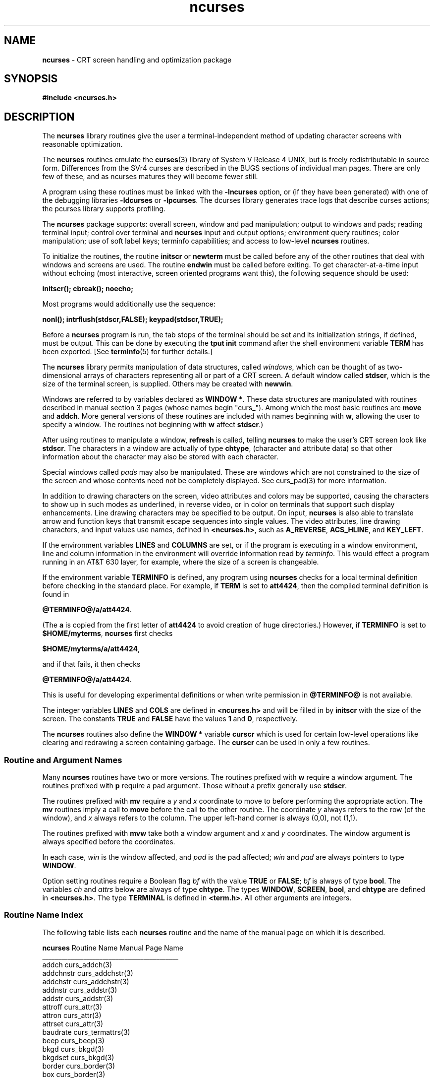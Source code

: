 .TH ncurses 3 ""
.ds n 5
.ds d @TERMINFO@
.SH NAME
\fBncurses\fR - CRT screen handling and optimization package
.SH SYNOPSIS
\fB#include <ncurses.h>\fR
.br
.SH DESCRIPTION
The \fBncurses\fR library routines give the user a terminal-independent
method of updating character screens with reasonable optimization.

The \fBncurses\fR routines emulate the \fBcurses\fR(3) library of System V
Release 4 UNIX, but is freely redistributable in source form.  Differences from
the SVr4 curses are described in the BUGS sections of individual man pages.
There are only few of these, and as ncurses matures they will become fewer
still.

A program using these routines must be linked with the \fB-lncurses\fR option,
or (if they have been generated) with one of the debugging libraries
\fB-ldcurses\fR or \fB-lpcurses\fR.  The dcurses library generates trace logs
that describe curses actions; the pcurses library supports profiling.

The \fBncurses\fR package supports: overall screen, window and pad
manipulation; output to windows and pads; reading terminal input; control over
terminal and \fBncurses\fR input and output options; environment query
routines; color manipulation; use of soft label keys; terminfo capabilities;
and access to low-level \fBncurses\fR routines.

To initialize the routines, the routine \fBinitscr\fR or \fBnewterm\fR
must be called before any of the other routines that deal with windows
and screens are used.  The routine \fBendwin\fR must be called before
exiting.  To get character-at-a-time input without echoing (most
interactive, screen oriented programs want this), the following
sequence should be used:

      \fBinitscr(); cbreak(); noecho;\fR

Most programs would additionally use the sequence:

      \fBnonl(); intrflush(stdscr,FALSE); keypad(stdscr,TRUE);\fR

Before a \fBncurses\fR program is run, the tab stops of the terminal
should be set and its initialization strings, if defined, must be
output.  This can be done by executing the \fBtput init\fR command
after the shell environment variable \fBTERM\fR has been exported.
[See \fBterminfo\fR(\*n) for further details.]

The \fBncurses\fR library permits manipulation of data structures,
called \fIwindows\fR, which can be thought of as two-dimensional
arrays of characters representing all or part of a CRT screen.  A
default window called \fBstdscr\fR, which is the size of the terminal
screen, is supplied.  Others may be created with \fBnewwin\fR.

Windows are referred to by variables declared as \fBWINDOW *\fR.
These data structures are manipulated with routines described in manual section 3
pages (whose names begin "curs_").  Among which the most basic
routines are \fBmove\fR and \fBaddch\fR.  More general versions of
these routines are included with names beginning with \fBw\fR,
allowing the user to specify a window.  The routines not beginning
with \fBw\fR affect \fBstdscr\fR.)

After using routines to manipulate a window, \fBrefresh\fR is called,
telling \fBncurses\fR to make the user's CRT screen look like
\fBstdscr\fR.  The characters in a window are actually of type
\fBchtype\fR, (character and attribute data) so that other information
about the character may also be stored with each character.

Special windows called \fIpads\fR may also be manipulated.  These are windows
which are not constrained to the size of the screen and whose contents need not
be completely displayed.  See curs_pad(3) for more information.

In addition to drawing characters on the screen, video attributes and colors
may be supported, causing the characters to show up in such modes as
underlined, in reverse video, or in color on terminals that support such
display enhancements.  Line drawing characters may be specified to be output.
On input, \fBncurses\fR is also able to translate arrow and function keys that
transmit escape sequences into single values.  The video attributes, line
drawing characters, and input values use names, defined in \fB<ncurses.h>\fR,
such as \fBA_REVERSE\fR, \fBACS_HLINE\fR, and \fBKEY_LEFT\fR.

If the environment variables \fBLINES\fR and \fBCOLUMNS\fR are set, or if the
program is executing in a window environment, line and column information in
the environment will override information read by \fIterminfo\fR.  This would
effect a program running in an AT&T 630 layer, for example, where the size of a
screen is changeable.

If the environment variable \fBTERMINFO\fR is defined, any program using
\fBncurses\fR checks for a local terminal definition before checking in the
standard place.  For example, if \fBTERM\fR is set to \fBatt4424\fR, then the
compiled terminal definition is found in

      \fB\*d/a/att4424\fR.

(The \fBa\fR is copied from the first letter of \fBatt4424\fR to avoid
creation of huge directories.)  However, if \fBTERMINFO\fR is set to
\fB$HOME/myterms\fR, \fBncurses\fR first checks

      \fB$HOME/myterms/a/att4424\fR,

and if that fails, it then checks

      \fB\*d/a/att4424\fR.

This is useful for developing experimental definitions or when write
permission in \fB\*d\fR is not available.

The integer variables \fBLINES\fR and \fBCOLS\fR are defined in
\fB<ncurses.h>\fR and will be filled in by \fBinitscr\fR with the size of the
screen.  The constants \fBTRUE\fR and \fBFALSE\fR have the values \fB1\fR and
\fB0\fR, respectively.

The \fBncurses\fR routines also define the \fBWINDOW *\fR variable \fBcurscr\fR
which is used for certain low-level operations like clearing and redrawing a
screen containing garbage.  The \fBcurscr\fR can be used in only a few
routines.

.SS Routine and Argument Names
Many \fBncurses\fR routines have two or more versions.  The routines prefixed
with \fBw\fR require a window argument.  The routines prefixed with \fBp\fR
require a pad argument.  Those without a prefix generally use \fBstdscr\fR.

The routines prefixed with \fBmv\fR require a \fIy\fR and \fIx\fR
coordinate to move to before performing the appropriate action.  The
\fBmv\fR routines imply a call to \fBmove\fR before the call to the
other routine.  The coordinate \fIy\fR always refers to the row (of
the window), and \fIx\fR always refers to the column.  The upper
left-hand corner is always (0,0), not (1,1).

The routines prefixed with \fBmvw\fR take both a window argument and
\fIx\fR and \fIy\fR coordinates.  The window argument is always
specified before the coordinates.

In each case, \fIwin\fR is the window affected, and \fIpad\fR is the
pad affected; \fIwin\fR and \fIpad\fR are always pointers to type
\fBWINDOW\fR.

Option setting routines require a Boolean flag \fIbf\fR with the value
\fBTRUE\fR or \fBFALSE\fR; \fIbf\fR is always of type \fBbool\fR.  The
variables \fIch\fR and \fIattrs\fR below are always of type
\fBchtype\fR.  The types \fBWINDOW\fR, \fBSCREEN\fR, \fBbool\fR, and
\fBchtype\fR are defined in \fB<ncurses.h>\fR.  The type \fBTERMINAL\fR
is defined in \fB<term.h>\fR.  All other arguments are integers.

.SS Routine Name Index
The following table lists each \fBncurses\fR routine and the name of
the manual page on which it is described.

.nf 
\fBncurses\fR Routine Name    Manual Page Name
___________________________________________
addch                  curs_addch(3)
addchnstr              curs_addchstr(3)
addchstr               curs_addchstr(3)
addnstr                curs_addstr(3)
addstr                 curs_addstr(3)
attroff                curs_attr(3)
attron                 curs_attr(3)
attrset                curs_attr(3)
baudrate               curs_termattrs(3)
beep                   curs_beep(3)
bkgd                   curs_bkgd(3)
bkgdset                curs_bkgd(3)
border                 curs_border(3)
box                    curs_border(3)
can_change_color       curs_color(3)
cbreak                 curs_inopts(3)
clear                  curs_clear(3)
clearok                curs_outopts(3)
clrtobot               curs_clear(3)
clrtoeol               curs_clear(3)
color_content          curs_color(3)
copywin                curs_overlay(3)
curs_set               curs_kernel(3)
def_prog_mode          curs_kernel(3)
def_shell_mode         curs_kernel(3)
del_curterm            curs_terminfo(\*n)
delay_output           curs_util(3)
delch                  curs_delch(3)
deleteln               curs_deleteln(3)
delscreen              curs_initscr(3)
delwin                 curs_window(3)
derwin                 curs_window(3)
doupdate               curs_refresh(3)
dupwin                 curs_window(3)
echo                   curs_inopts(3)
echochar               curs_addch(3)
endwin                 curs_initscr(3)
erase                  curs_clear(3)
erasechar              curs_termattrs(3)
filter                 curs_util(3)
flash                  curs_beep(3)
flushinp               curs_util(3)
getbegyx               curs_getyx(3)
getch                  curs_getch(3)
getmaxyx               curs_getyx(3)
getparyx               curs_getyx(3)
getstr                 curs_getstr(3)
getsyx                 curs_kernel(3)
getwin                 curs_util(3)
getyx                  curs_getyx(3)
halfdelay              curs_inopts(3)
has_colors             curs_color(3)
has_ic                 curs_termattrs(3)
has_il                 curs_termattrs(3)
hline                  curs_border(3)
idcok                  curs_outopts(3)
idlok                  curs_outopts(3)
immedok                curs_outopts(3)
inch                   curs_inch(3)
inchnstr               curs_inchstr(3)
inchstr                curs_inchstr(3)
init_color             curs_color(3)
init_pair              curs_color(3)
initscr                curs_initscr(3)
innstr                 curs_instr(3)
insch                  curs_insch(3)
insdelln               curs_deleteln(3)
insertln               curs_deleteln(3)
insnstr                curs_insstr(3)
insstr                 curs_insstr(3)
instr                  curs_instr(3)
intrflush              curs_inopts(3)
is_linetouched         curs_touch(3)
is_wintouched          curs_touch(3)
isendwin               curs_initscr(3)
keyname                curs_util(3)
keypad                 curs_inopts(3)
killchar               curs_termattrs(3)
leaveok                curs_outopts(3)
longname               curs_termattrs(3)
meta                   curs_inopts(3)
move                   curs_move(3)
mvaddch                curs_addch(3)
mvaddchnstr            curs_addchstr(3)
mvaddchstr             curs_addchstr(3)
mvaddnstr              curs_addstr(3)
mvaddstr               curs_addstr(3)
mvcur                  curs_terminfo(\*n)
mvdelch                curs_delch(3)
mvderwin               curs_window(3)
mvgetch                curs_getch(3)
mvgetstr               curs_getstr(3)
mvinch                 curs_inch(3)
mvinchnstr             curs_inchstr(3)
mvinchstr              curs_inchstr(3)
mvinnstr               curs_instr(3)
mvinsch                curs_insch(3)
mvinsnstr              curs_insstr(3)
mvinsstr               curs_insstr(3)
mvinstr                curs_instr(3)
mvprintw               curs_printw(3)
mvscanw                curs_scanw(3)
mvwaddch               curs_addch(3)
mvwaddchnstr           curs_addchstr(3)
mvwaddchstr            curs_addchstr(3)
mvwaddnstr             curs_addstr(3)
mvwaddstr              curs_addstr(3)
mvwdelch               curs_delch(3)
mvwgetch               curs_getch(3)
mvwgetstr              curs_getstr(3)
mvwin                  curs_window(3)
mvwinch                curs_inch(3)
mvwinchnstr            curs_inchstr(3)
mvwinchstr             curs_inchstr(3)
mvwinnstr              curs_instr(3)
mvwinsch               curs_insch(3)
mvwinsnstr             curs_insstr(3)
mvwinsstr              curs_insstr(3)
mvwinstr               curs_instr(3)
mvwprintw              curs_printw(3)
mvwscanw               curs_scanw(3)
napms                  curs_kernel(3)
newpad                 curs_pad(3)
newterm                curs_initscr(3)
newwin                 curs_window(3)
nl                     curs_outopts(3)
nocbreak               curs_inopts(3)
nodelay                curs_inopts(3)
noecho                 curs_inopts(3)
nonl                   curs_outopts(3)
noqiflush              curs_inopts(3)
noraw                  curs_inopts(3)
notimeout              curs_inopts(3)
overlay                curs_overlay(3)
overwrite              curs_overlay(3)
pair_content           curs_color(3)
pechochar              curs_pad(3)
pnoutrefresh           curs_pad(3)
prefresh               curs_pad(3)
printw                 curs_printw(3)
putp                   curs_terminfo(\*n)
putwin                 curs_util(3)
qiflush                curs_inopts(3)
raw                    curs_inopts(3)
redrawwin              curs_refresh(3)
refresh                curs_refresh(3)
reset_prog_mode        curs_kernel(3)
reset_shell_mode       curs_kernel(3)
resetty                curs_kernel(3)
restartterm            curs_terminfo(\*n)
ripoffline             curs_kernel(3)
savetty                curs_kernel(3)
scanw                  curs_scanw(3)
scr_dump               curs_scr_dmp(3)
scr_init               curs_scr_dmp(3)
scr_restore            curs_scr_dmp(3)
scr_set                curs_scr_dmp(3)
scrl                   curs_scroll(3)
scroll                 curs_scroll(3)
scrollok               curs_outopts(3)
set_curterm            curs_terminfo(\*n)
set_term               curs_initscr(3)
setscrreg              curs_outopts(3)
setsyx                 curs_kernel(3)
setterm                curs_terminfo(\*n)
setupterm              curs_terminfo(\*n)
slk_attroff            curs_slk(3)
slk_attron             curs_slk(3)
slk_attrset            curs_slk(3)
slk_clear              curs_slk(3)
slk_init               curs_slk(3)
slk_label              curs_slk(3)
slk_noutrefresh        curs_slk(3)
slk_refresh            curs_slk(3)
slk_restore            curs_slk(3)
slk_set                curs_slk(3)
slk_touch              curs_slk(3)
standend               curs_attr(3)
standout               curs_attr(3)
start_color            curs_color(3)
subpad                 curs_pad(3)
subwin                 curs_window(3)
syncok                 curs_window(3)
termattrs              curs_termattrs(3)
termname               curs_termattrs(3)
tigetflag              curs_terminfo(\*n)
tigetnum               curs_terminfo(\*n)
tigetstr               curs_terminfo(\*n)
timeout                curs_inopts(3)
touchline              curs_touch(3)
touchwin               curs_touch(3)
tparm                  curs_terminfo(\*n)
tputs                  curs_terminfo(\*n)
typeahead              curs_inopts(3)
unctrl                 curs_util(3)
ungetch                curs_getch(3)
untouchwin             curs_touch(3)
use_env                curs_util(3)
vidattr                curs_terminfo(\*n)
vidputs                curs_terminfo(\*n)
vline                  curs_border(3)
vwprintw               curs_printw(3)
vwscanw                curs_scanw(3)
waddch                 curs_addch(3)
waddchnstr             curs_addchstr(3)
waddchstr              curs_addchstr(3)
waddnstr               curs_addstr(3)
waddstr                curs_addstr(3)
wattroff               curs_attr(3)
wattron                curs_attr(3)
wattrset               curs_attr(3)
wbkgd                  curs_bkgd(3)
wbkgdset               curs_bkgd(3)
wborder                curs_border(3)
wclear                 curs_clear(3)
wclrtobot              curs_clear(3)
wclrtoeol              curs_clear(3)
wcursyncup             curs_window(3)
wdelch                 curs_delch(3)
wdeleteln              curs_deleteln(3)
wechochar              curs_addch(3)
werase                 curs_clear(3)
wgetch                 curs_getch(3)
wgetnstr               curs_getstr(3)
wgetstr                curs_getstr(3)
whline                 curs_border(3)
winch                  curs_inch(3)
winchnstr              curs_inchstr(3)
winchstr               curs_inchstr(3)
winnstr                curs_instr(3)
winsch                 curs_insch(3)
winsdelln              curs_deleteln(3)
winsertln              curs_deleteln(3)
winsnstr               curs_insstr(3)
winsstr                curs_insstr(3)
winstr                 curs_instr(3)
wmove                  curs_move(3)
wnoutrefresh           curs_refresh(3)
wprintw                curs_printw(3)
wredrawln              curs_refresh(3)
wrefresh               curs_refresh(3)
wscanw                 curs_scanw(3)
wscrl                  curs_scroll(3)
wsetscrreg             curs_outopts(3)
wstandend              curs_attr(3)
wstandout              curs_attr(3)
wsyncdown              curs_window(3)
wsyncup                curs_window(3)
wtimeout               curs_inopts(3)
wtouchln               curs_touch(3)
wvline                 curs_border(3)
.fi
.SH RETURN VALUE
Routines that return an integer return \fBERR\fR upon failure and an
integer value other than \fBERR\fR upon successful completion, unless
otherwise noted in the routine descriptions.

All macros return the value of the \fBw\fR version, except \fBsetscrreg\fR,
\fBwsetscrreg\fR, \fBgetyx\fR, \fBgetbegyx\fR, \fBgetmaxyx\fR.  The return
values of \fBsetscrreg\fR, \fBwsetscrreg\fR, \fBgetyx\fR, \fBgetbegyx\fR, and
\fBgetmaxyx\fR are undefined (\fIi\fR.\fIe\fR., these should not be used as the
right-hand side of assignment statements).

Routines that return pointers return \fBNULL\fR on error.
.SH SEE ALSO
\fBterminfo\fR(5) and section 3 pages whose names begin "curs_" for detailed routine
descriptions.
.SH NOTES
The header file \fB<ncurses.h>\fR automatically includes the header files
\fB<stdio.h>\fR and \fB<unctrl.h>\fR.
.\"#
.\"# The following sets edit modes for GNU EMACS
.\"# Local Variables:
.\"# mode:nroff
.\"# fill-column:79
.\"# End:
